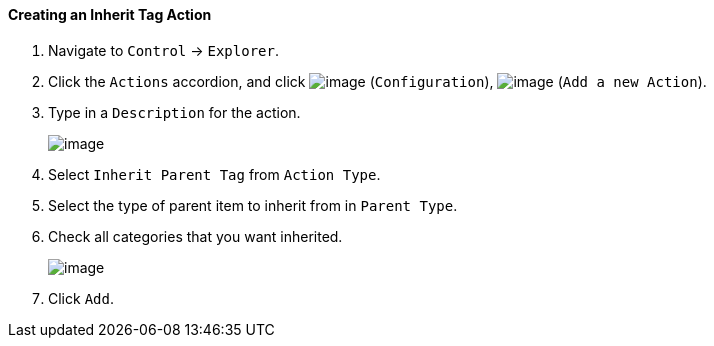 ==== Creating an Inherit Tag Action

. Navigate to `Control` -> `Explorer`.

. Click the `Actions` accordion, and click image:../images/1847.png[image]
(`Configuration`), image:../images/1848.png[image] (`Add a new Action`).

. Type in a `Description` for the action.
+
image:../images/1913.png[image]

. Select `Inherit Parent Tag` from `Action Type`.

. Select the type of parent item to inherit from in `Parent Type`.

. Check all categories that you want inherited.
+
image:../images/1914.png[image]

. Click `Add`.
